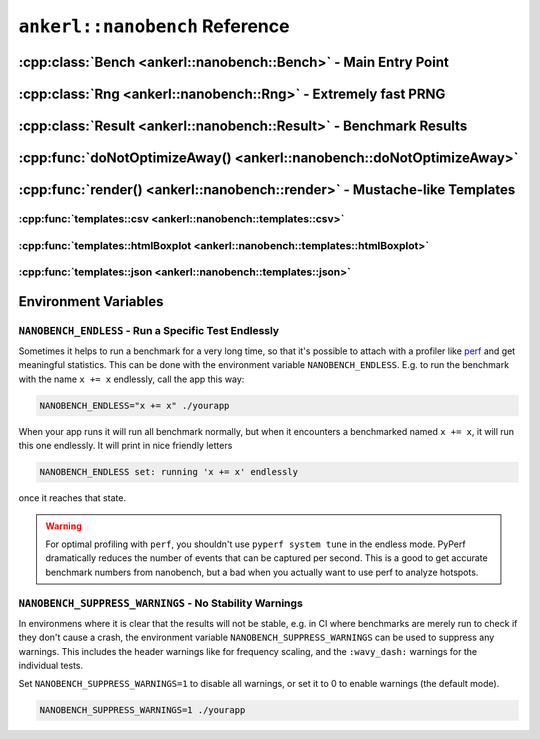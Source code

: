 ===============================
``ankerl::nanobench`` Reference
===============================

.. How to link: https://breathe.readthedocs.io/en/latest/domains.html
   E.g. :cpp:class:`ankerl::nanobench::Bench`

----------------------------------------------------------------
:cpp:class:`Bench <ankerl::nanobench::Bench>` - Main Entry Point
----------------------------------------------------------------


.. doxygenclass:: ankerl::nanobench::Bench
    :members:



---------------------------------------------------------------
:cpp:class:`Rng <ankerl::nanobench::Rng>` - Extremely fast PRNG
---------------------------------------------------------------

.. doxygenclass:: ankerl::nanobench::Rng
    :members:



-------------------------------------------------------------------
:cpp:class:`Result <ankerl::nanobench::Result>` - Benchmark Results
-------------------------------------------------------------------

.. doxygenclass:: ankerl::nanobench::Result
    :members:



----------------------------------------------------------------------
:cpp:func:`doNotOptimizeAway() <ankerl::nanobench::doNotOptimizeAway>`
----------------------------------------------------------------------

.. doxygenfunction:: ankerl::nanobench::doNotOptimizeAway()



--------------------------------------------------------------------------
:cpp:func:`render() <ankerl::nanobench::render>` - Mustache-like Templates
--------------------------------------------------------------------------


.. doxygenfunction:: ankerl::nanobench::render(char const *mustacheTemplate, Bench const &bench, std::ostream &out)


:cpp:func:`templates::csv <ankerl::nanobench::templates::csv>`
--------------------------------------------------------------

.. doxygenfunction:: ankerl::nanobench::templates::csv



:cpp:func:`templates::htmlBoxplot <ankerl::nanobench::templates::htmlBoxplot>`
------------------------------------------------------------------------------

.. doxygenfunction:: ankerl::nanobench::templates::htmlBoxplot



:cpp:func:`templates::json <ankerl::nanobench::templates::json>`
----------------------------------------------------------------

.. doxygenfunction:: ankerl::nanobench::templates::json


---------------------
Environment Variables
---------------------

``NANOBENCH_ENDLESS`` - Run a Specific Test Endlessly
-----------------------------------------------------

Sometimes it helps to run a benchmark for a very long time, so that it's possible to attach with a profiler like
`perf <https://perf.wiki.kernel.org/index.php/Main_Page>`_ and get meaningful statistics. This can be done with the environment variable
``NANOBENCH_ENDLESS``. E.g. to run the benchmark with the name ``x += x`` endlessly, call the app this way:

.. code-block:: sh

   NANOBENCH_ENDLESS="x += x" ./yourapp

When your app runs it will run all benchmark normally, but when it encounters a benchmarked named ``x += x``, it will run this one endlessly.
It will print in nice friendly letters 

.. code-block:: text

   NANOBENCH_ENDLESS set: running 'x += x' endlessly
   
once it reaches that state.


.. warning::

    For optimal profiling with ``perf``, you shouldn't use ``pyperf system tune`` in the endless mode. PyPerf dramatically reduces the
    number of events that can be captured per second. This is a good to get accurate benchmark numbers from nanobench, but a bad when
    you actually want to use perf to analyze hotspots.



``NANOBENCH_SUPPRESS_WARNINGS`` - No Stability Warnings
-------------------------------------------------------

In environmens where it is clear that the results will not be stable, e.g. in CI where benchmarks are merely run to check if they don't cause a crash,
the environment variable ``NANOBENCH_SUPPRESS_WARNINGS`` can be used to suppress any warnings. This includes the header warnings like for frequency scaling,
and the ``:wavy_dash:`` warnings for the individual tests.

Set ``NANOBENCH_SUPPRESS_WARNINGS=1`` to disable all warnings, or set it to 0 to enable warnings (the default mode).

.. code-block:: sh

   NANOBENCH_SUPPRESS_WARNINGS=1 ./yourapp

